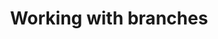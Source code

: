 #+title: Working with branches
#+description: Interactive
#+colordes: #cc0066
#+slug: git-08-branches
#+weight: 8

#+OPTIONS: toc:nil


